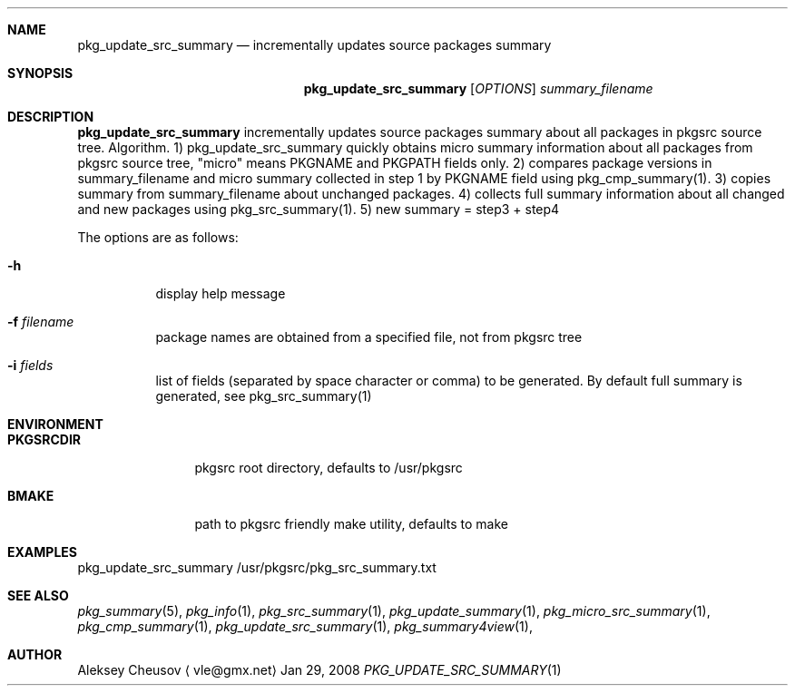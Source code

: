 .\"	$NetBSD: pkg_update_src_summary.1,v 1.8 2008/06/14 08:51:39 cheusov Exp $
.\"
.\" Copyright (c) 2008 by Aleksey Cheusov (vle@gmx.net)
.\" Absolutely no warranty.
.\"
.Dd Jan 29, 2008
.Dt PKG_UPDATE_SRC_SUMMARY 1
.Sh NAME
.Nm pkg_update_src_summary
.Nd incrementally updates source packages summary
.Sh SYNOPSIS
.Nm
.Op Ar OPTIONS
.Ar summary_filename
.Sh DESCRIPTION
.Nm
incrementally updates source packages summary about all packages in
pkgsrc source tree.
Algorithm. 1) pkg_update_src_summary quickly obtains micro summary
information about all packages
from pkgsrc source tree, "micro" means PKGNAME and PKGPATH fields only.
2) compares package versions in summary_filename
and micro summary collected in step 1
by PKGNAME field using pkg_cmp_summary(1).
3) copies summary from summary_filename about unchanged packages.
4) collects full summary information about all changed and new packages
using pkg_src_summary(1).
5) new summary = step3 + step4
.Pp
The options are as follows:
.Bl -tag -width indent
.It Fl h
display help message
.It Fl f Ar filename
package names are obtained from a specified file, not from pkgsrc tree
.It Fl i Ar fields
list of fields (separated by space character or comma) to be
generated. By default full summary is generated, see
pkg_src_summary(1)
.El
.Sh ENVIRONMENT
.Bd -literal
.Bl -tag -width Cm
.It Cm PKGSRCDIR
pkgsrc root directory, defaults to /usr/pkgsrc
.It Cm BMAKE
path to pkgsrc friendly make utility, defaults to make
.El
.Ed
.Sh EXAMPLES
.Bd -literal
pkg_update_src_summary /usr/pkgsrc/pkg_src_summary.txt
.Ed
.Sh SEE ALSO
.Xr pkg_summary 5 ,
.Xr pkg_info 1 ,
.Xr pkg_src_summary 1 ,
.Xr pkg_update_summary 1 ,
.Xr pkg_micro_src_summary 1 ,
.Xr pkg_cmp_summary 1 ,
.Xr pkg_update_src_summary 1 ,
.Xr pkg_summary4view 1 ,
.Sh AUTHOR
.An Aleksey Cheusov
.Aq vle@gmx.net
